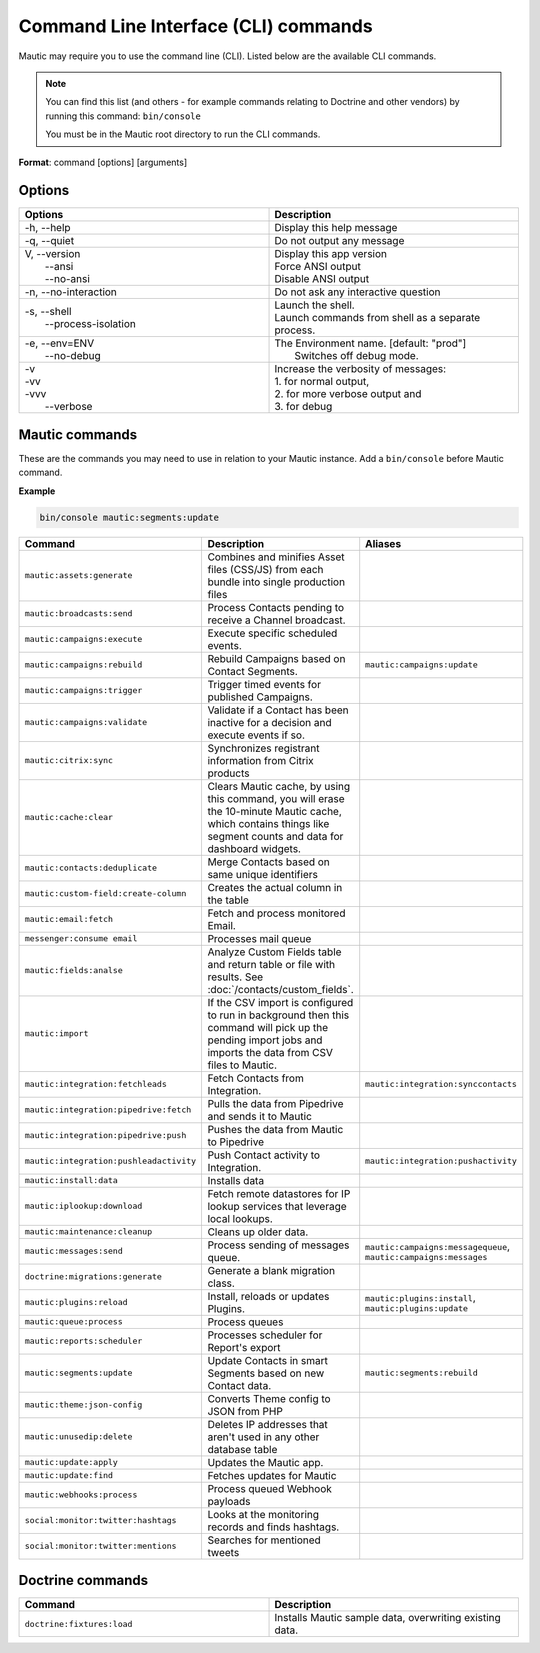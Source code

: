 .. vale off

Command Line Interface (CLI) commands
#####################################

.. vale on

Mautic may require you to use the command line (CLI). Listed below are the available CLI commands.

.. note:: 

  You can find this list (and others - for example commands relating to Doctrine and other vendors) by running this command: ``bin/console``

  You must be in the Mautic root directory to run the CLI commands. 

**Format**: command [options] [arguments]

Options
=======

.. vale off

.. list-table:: 
   :widths: 50 50
   :header-rows: 1

   * - Options
     - Description
   * - -h, \--help
     - Display this help message
   * - -q, \--quiet
     - Do not output any message
   * - | V, \--version
       |  \--ansi
       |  \--no-ansi
     - | Display this app version
       | Force ANSI output
       | Disable ANSI output
   * - -n, \--no-interaction
     - 	Do not ask any interactive question
   * - | -s, \--shell
       |  \--process-isolation
     - | Launch the shell.
       | Launch commands from shell as a separate process.
   * - | -e, \--env=ENV
       |  \--no-debug
     - | The Environment name. [default: "prod"]
       |  Switches off debug mode.
   * - | -v
       | -vv
       | -vvv
       |  \--verbose
     - | Increase the verbosity of messages:
       | 1. for normal output,
       | 2. for more verbose output and
       | 3. for debug

       
.. vale on

Mautic commands
===============
These are the commands you may need to use in relation to your Mautic instance. Add a ``bin/console`` before Mautic command.

**Example**

.. code-block:: shell

  bin/console mautic:segments:update

.. vale off

.. list-table:: 
   :widths: 25 50 25
   :header-rows: 1

   * - Command
     - Description
     - Aliases
   * - ``mautic:assets:generate``
     - Combines and minifies Asset files (CSS/JS) from each bundle into single production files
     - 
   * - ``mautic:broadcasts:send``
     - Process Contacts pending to receive a Channel broadcast.
     - 
   * - ``mautic:campaigns:execute``
     - Execute specific scheduled events.
     - 
   * - ``mautic:campaigns:rebuild``
     - Rebuild Campaigns based on Contact Segments.
     - ``mautic:campaigns:update``
   * - ``mautic:campaigns:trigger``
     - Trigger timed events for published Campaigns.
     - 
   * - ``mautic:campaigns:validate``
     - Validate if a Contact has been inactive for a decision and execute events if so.
     - 
   * - ``mautic:citrix:sync``
     - Synchronizes registrant information from Citrix products
     - 
   * - ``mautic:cache:clear``
     - Clears Mautic cache, by using this command, you will erase the 10-minute Mautic cache, which contains things like segment counts and data for dashboard widgets.
     - 
   * - ``mautic:contacts:deduplicate``
     - Merge Contacts based on same unique identifiers
     - 
   * - ``mautic:custom-field:create-column``
     - Creates the actual column in the table
     - 
   * - ``mautic:email:fetch``
     - Fetch and process monitored Email.
     - 
   * - ``messenger:consume email``
     - Processes mail queue
     - 
   * - ``mautic:fields:analse``
     - Analyze Custom Fields table and return table or file with results. See :doc:`/contacts/custom_fields`.
     - 
   * - ``mautic:import``
     - If the CSV import is configured to run in background then this command will pick up the pending import jobs and imports the data from CSV files to Mautic.
     - 
   * - ``mautic:integration:fetchleads``
     - Fetch Contacts from Integration.
     - ``mautic:integration:synccontacts``
   * - ``mautic:integration:pipedrive:fetch``
     - Pulls the data from Pipedrive and sends it to Mautic
     - 
   * - ``mautic:integration:pipedrive:push``
     - 	Pushes the data from Mautic to Pipedrive
     - 
   * - ``mautic:integration:pushleadactivity``
     - Push Contact activity to Integration. 
     - ``mautic:integration:pushactivity``
   * - ``mautic:install:data``
     - Installs data
     - 
   * - ``mautic:iplookup:download``
     - Fetch remote datastores for IP lookup services that leverage local lookups.
     - 
   * - ``mautic:maintenance:cleanup``
     - Cleans up older data.
     - 
   * - ``mautic:messages:send``
     - Process sending of messages queue.
     - ``mautic:campaigns:messagequeue``, ``mautic:campaigns:messages``
   * - ``doctrine:migrations:generate``
     - Generate a blank migration class.
     - 
   * - ``mautic:plugins:reload``
     - Install, reloads or updates Plugins.
     - ``mautic:plugins:install``, ``mautic:plugins:update``
   * - ``mautic:queue:process``
     - Process queues
     - 
   * - ``mautic:reports:scheduler``
     - Processes scheduler for Report's export
     - 
   * - ``mautic:segments:update``
     - Update Contacts in smart Segments based on new Contact data.
     - ``mautic:segments:rebuild``
   * - ``mautic:theme:json-config``
     - Converts Theme config to JSON from PHP
     - 
   * - ``mautic:unusedip:delete``
     - Deletes IP addresses that aren't used in any other database table
     - 
   * - ``mautic:update:apply``
     - Updates the Mautic app.
     - 
   * - ``mautic:update:find``
     - Fetches updates for Mautic
     - 
   * - ``mautic:webhooks:process``
     - Process queued Webhook payloads
     - 
   * - ``social:monitor:twitter:hashtags``
     - Looks at the monitoring records and finds hashtags.
     - 
   * - ``social:monitor:twitter:mentions``
     - Searches for mentioned tweets
     - 

.. vale on

Doctrine commands
=================

.. list-table:: 
   :widths: 50 50
   :header-rows: 1

   * - Command
     - Description
   * - ``doctrine:fixtures:load``
     - Installs Mautic sample data, overwriting existing data.

